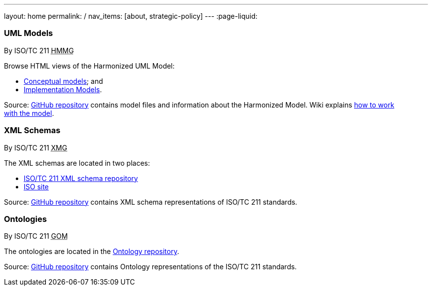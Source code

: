 ---
layout: home
permalink: /
nav_items: [about, strategic-policy]
---
:page-liquid:


++++
<section class="resource-row">
  <article class="resource">
    <h3>UML Models</h3>
    <div class="wg">By ISO/TC 211 <abbr title="Harmonized Model Maintenance Group">HMMG</abbr></div>

    <div class="main-links">
      <p>
      Browse HTML views of the Harmonized UML Model:

      <ul>
        <li><a href="/hmmg/HTML/ConceptualModels/">Conceptual models</a>; and
        <li><a href="/hmmg/HTML/ImplementationModels/">Implementation Models</a>.
      </ul>
    </div>

    <div class="source-links">
      <p>
      Source: <a href="https://github.com/ISO-TC211/HMMG">GitHub&nbsp;repository</a>
      contains model files and information about the Harmonized&nbsp;Model.
      Wiki explains <a href="https://github.com/ISO-TC211/HMMG/wiki">how&nbsp;to&nbsp;work with&nbsp;the&nbsp;model</a>.
    </div>
  </article>

  <article class="resource">
    <h3>XML Schemas</h3>
    <div class="wg">By ISO/TC 211 <abbr title="XML Maintenance Group">XMG</abbr></div>

    <div class="main-links">
      <p>
      The XML&nbsp;schemas are located in two places:

      <ul>
        <li><a href="https://schemas.isotc211.org">ISO/TC 211 XML schema repository</a>
        <li><a href="https://standards.iso.org/iso">ISO site</a>
      </ul>
    </div>
    <div class="source-links">
      <p>
      Source: <a href="https://github.com/ISO-TC211/XML">GitHub&nbsp;repository</a>
      contains XML&nbsp;schema&nbsp;representations of&nbsp;ISO/TC&nbsp;211&nbsp;standards.
    </div>
  </article>

  <article class="resource">
    <h3>Ontologies</h3>
    <div class="wg">By ISO/TC 211 <abbr title="Group on Ontology Management">GOM</abbr></div>

    <div class="main-links">
      <p>
      The ontologies are located in the <a href="https://def.isotc211.org">Ontology repository</a>.
    </div>

    <div class="source-links">
      <p>
      Source: <a href="https://github.com/ISO-TC211/GOM">GitHub&nbsp;repository</a>
      contains Ontology representations of&nbsp;the&nbsp;ISO/TC&nbsp;211&nbsp;standards.
    </div>
  </article>
</section>
++++


++++
<template id="schemaLocator">
  <form>
    <div class="input">
      <label for="schemaStandardNumber">Standard number</label>
      <input id="schemaStandardNumber" type="text" placeholder="For example, 19115" name="standardNumber">
    </div>
    <div class="input">
      <label for="schemaPartNumber">Part number</label>
      <input id="schemaPartNumber" type="text" placeholder="3" name="partNumber">
    </div>
    <div class="input">
      <label for="schemaNsPrefix">Namespace prefix</label>
      <input id="schemaNsPrefix" type="text" placeholder="cit" name="nsPrefix">
    </div>
    <div class="input">
      <label for="schemaVersion">Version</label>
      <input id="schemaVersion" type="text" placeholder="1.0" name="version">
    </div>
    <div class="actions">
      <button type="button" name="locate">Locate schema</button>
      <button type="button" name="locateIso">Locate on ISO site</button>
    </div>
  </form>
</template>

<template id="ontologyLocator">
  <form>
    <div class="input">
      <label for="ontologyStandardNumber">Standard number</label>
      <input id="ontologyStandardNumber" type="text" placeholder="For example, 19101" name="standardNumber">
    </div>
    <div class="input">
      <label for="ontologyPartNumber">Part number</label>
      <input id="ontologyPartNumber" type="text" placeholder="2" name="partNumber">
    </div>
    <div class="input">
      <label for="ontologyYear">Year</label>
      <input id="ontologyYear" type="text" placeholder="2008" name="year">
    </div>
    <div class="input">
      <label for="ontologyVersion">Version</label>
      <input id="ontologyVersion" type="text" placeholder="catalog-v001.xml" name="version">
    </div>
    <div class="actions">
      <button type="button" name="locate">Locate ontology</button>
    </div>
  </form>
</template>

<script src="{{ "/assets/browser.js" | relative_url }}"></script>
++++
